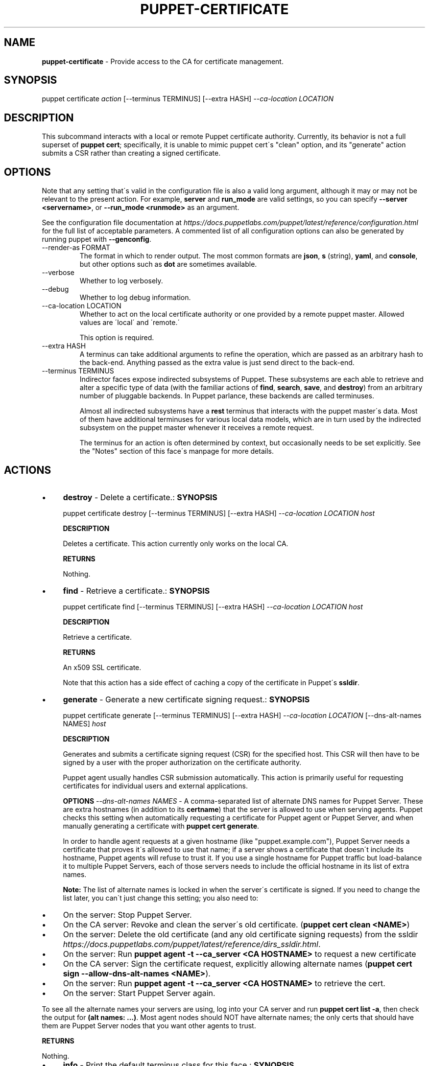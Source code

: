 .\" generated with Ronn/v0.7.3
.\" http://github.com/rtomayko/ronn/tree/0.7.3
.
.TH "PUPPET\-CERTIFICATE" "8" "August 2018" "Puppet, Inc." "Puppet manual"
.
.SH "NAME"
\fBpuppet\-certificate\fR \- Provide access to the CA for certificate management\.
.
.SH "SYNOPSIS"
puppet certificate \fIaction\fR [\-\-terminus TERMINUS] [\-\-extra HASH] \fI\-\-ca\-location LOCATION\fR
.
.SH "DESCRIPTION"
This subcommand interacts with a local or remote Puppet certificate authority\. Currently, its behavior is not a full superset of \fBpuppet cert\fR; specifically, it is unable to mimic puppet cert\'s "clean" option, and its "generate" action submits a CSR rather than creating a signed certificate\.
.
.SH "OPTIONS"
Note that any setting that\'s valid in the configuration file is also a valid long argument, although it may or may not be relevant to the present action\. For example, \fBserver\fR and \fBrun_mode\fR are valid settings, so you can specify \fB\-\-server <servername>\fR, or \fB\-\-run_mode <runmode>\fR as an argument\.
.
.P
See the configuration file documentation at \fIhttps://docs\.puppetlabs\.com/puppet/latest/reference/configuration\.html\fR for the full list of acceptable parameters\. A commented list of all configuration options can also be generated by running puppet with \fB\-\-genconfig\fR\.
.
.TP
\-\-render\-as FORMAT
The format in which to render output\. The most common formats are \fBjson\fR, \fBs\fR (string), \fByaml\fR, and \fBconsole\fR, but other options such as \fBdot\fR are sometimes available\.
.
.TP
\-\-verbose
Whether to log verbosely\.
.
.TP
\-\-debug
Whether to log debug information\.
.
.TP
\-\-ca\-location LOCATION
Whether to act on the local certificate authority or one provided by a remote puppet master\. Allowed values are \'local\' and \'remote\.\'
.
.IP
This option is required\.
.
.TP
\-\-extra HASH
A terminus can take additional arguments to refine the operation, which are passed as an arbitrary hash to the back\-end\. Anything passed as the extra value is just send direct to the back\-end\.
.
.TP
\-\-terminus TERMINUS
Indirector faces expose indirected subsystems of Puppet\. These subsystems are each able to retrieve and alter a specific type of data (with the familiar actions of \fBfind\fR, \fBsearch\fR, \fBsave\fR, and \fBdestroy\fR) from an arbitrary number of pluggable backends\. In Puppet parlance, these backends are called terminuses\.
.
.IP
Almost all indirected subsystems have a \fBrest\fR terminus that interacts with the puppet master\'s data\. Most of them have additional terminuses for various local data models, which are in turn used by the indirected subsystem on the puppet master whenever it receives a remote request\.
.
.IP
The terminus for an action is often determined by context, but occasionally needs to be set explicitly\. See the "Notes" section of this face\'s manpage for more details\.
.
.SH "ACTIONS"
.
.IP "\(bu" 4
\fBdestroy\fR \- Delete a certificate\.: \fBSYNOPSIS\fR
.
.IP
puppet certificate destroy [\-\-terminus TERMINUS] [\-\-extra HASH] \fI\-\-ca\-location LOCATION\fR \fIhost\fR
.
.IP
\fBDESCRIPTION\fR
.
.IP
Deletes a certificate\. This action currently only works on the local CA\.
.
.IP
\fBRETURNS\fR
.
.IP
Nothing\.
.
.IP "\(bu" 4
\fBfind\fR \- Retrieve a certificate\.: \fBSYNOPSIS\fR
.
.IP
puppet certificate find [\-\-terminus TERMINUS] [\-\-extra HASH] \fI\-\-ca\-location LOCATION\fR \fIhost\fR
.
.IP
\fBDESCRIPTION\fR
.
.IP
Retrieve a certificate\.
.
.IP
\fBRETURNS\fR
.
.IP
An x509 SSL certificate\.
.
.IP
Note that this action has a side effect of caching a copy of the certificate in Puppet\'s \fBssldir\fR\.
.
.IP "\(bu" 4
\fBgenerate\fR \- Generate a new certificate signing request\.: \fBSYNOPSIS\fR
.
.IP
puppet certificate generate [\-\-terminus TERMINUS] [\-\-extra HASH] \fI\-\-ca\-location LOCATION\fR [\-\-dns\-alt\-names NAMES] \fIhost\fR
.
.IP
\fBDESCRIPTION\fR
.
.IP
Generates and submits a certificate signing request (CSR) for the specified host\. This CSR will then have to be signed by a user with the proper authorization on the certificate authority\.
.
.IP
Puppet agent usually handles CSR submission automatically\. This action is primarily useful for requesting certificates for individual users and external applications\.
.
.IP
\fBOPTIONS\fR \fI\-\-dns\-alt\-names NAMES\fR \- A comma\-separated list of alternate DNS names for Puppet Server\. These are extra hostnames (in addition to its \fBcertname\fR) that the server is allowed to use when serving agents\. Puppet checks this setting when automatically requesting a certificate for Puppet agent or Puppet Server, and when manually generating a certificate with \fBpuppet cert generate\fR\.
.
.IP
In order to handle agent requests at a given hostname (like "puppet\.example\.com"), Puppet Server needs a certificate that proves it\'s allowed to use that name; if a server shows a certificate that doesn\'t include its hostname, Puppet agents will refuse to trust it\. If you use a single hostname for Puppet traffic but load\-balance it to multiple Puppet Servers, each of those servers needs to include the official hostname in its list of extra names\.
.
.IP
\fBNote:\fR The list of alternate names is locked in when the server\'s certificate is signed\. If you need to change the list later, you can\'t just change this setting; you also need to:
.
.IP "\(bu" 4
On the server: Stop Puppet Server\.
.
.IP "\(bu" 4
On the CA server: Revoke and clean the server\'s old certificate\. (\fBpuppet cert clean <NAME>\fR)
.
.IP "\(bu" 4
On the server: Delete the old certificate (and any old certificate signing requests) from the ssldir \fIhttps://docs\.puppetlabs\.com/puppet/latest/reference/dirs_ssldir\.html\fR\.
.
.IP "\(bu" 4
On the server: Run \fBpuppet agent \-t \-\-ca_server <CA HOSTNAME>\fR to request a new certificate
.
.IP "\(bu" 4
On the CA server: Sign the certificate request, explicitly allowing alternate names (\fBpuppet cert sign \-\-allow\-dns\-alt\-names <NAME>\fR)\.
.
.IP "\(bu" 4
On the server: Run \fBpuppet agent \-t \-\-ca_server <CA HOSTNAME>\fR to retrieve the cert\.
.
.IP "\(bu" 4
On the server: Start Puppet Server again\.
.
.IP "" 0
.
.IP
To see all the alternate names your servers are using, log into your CA server and run \fBpuppet cert list \-a\fR, then check the output for \fB(alt names: \.\.\.)\fR\. Most agent nodes should NOT have alternate names; the only certs that should have them are Puppet Server nodes that you want other agents to trust\.
.
.IP
\fBRETURNS\fR
.
.IP
Nothing\.
.
.IP "\(bu" 4
\fBinfo\fR \- Print the default terminus class for this face\.: \fBSYNOPSIS\fR
.
.IP
puppet certificate info [\-\-terminus TERMINUS] [\-\-extra HASH] \fI\-\-ca\-location LOCATION\fR
.
.IP
\fBDESCRIPTION\fR
.
.IP
Prints the default terminus class for this subcommand\. Note that different run modes may have different default termini; when in doubt, specify the run mode with the \'\-\-run_mode\' option\.
.
.IP "\(bu" 4
\fBlist\fR \- List all certificate signing requests\.: \fBSYNOPSIS\fR
.
.IP
puppet certificate list [\-\-terminus TERMINUS] [\-\-extra HASH] \fI\-\-ca\-location LOCATION\fR
.
.IP
\fBDESCRIPTION\fR
.
.IP
List all certificate signing requests\.
.
.IP
\fBRETURNS\fR
.
.IP
An array of #inspect output from CSR objects\. This output is currently messy, but does contain the names of nodes requesting certificates\. This action returns #inspect strings even when used from the Ruby API\.
.
.IP "\(bu" 4
\fBsign\fR \- Sign a certificate signing request for HOST\.: \fBSYNOPSIS\fR
.
.IP
puppet certificate sign [\-\-terminus TERMINUS] [\-\-extra HASH] \fI\-\-ca\-location LOCATION\fR [\-\-[no\-]allow\-dns\-alt\-names] \fIhost\fR
.
.IP
\fBDESCRIPTION\fR
.
.IP
Sign a certificate signing request for HOST\.
.
.IP
\fBOPTIONS\fR \fI\-\-[no\-]allow\-dns\-alt\-names\fR \- Whether or not to accept DNS alt names in the certificate request
.
.IP
\fBRETURNS\fR
.
.IP
A string that appears to be (but isn\'t) an x509 certificate\.
.
.IP "" 0
.
.SH "EXAMPLES"
\fBgenerate\fR
.
.P
Request a certificate for "somenode" from the site\'s CA:
.
.P
$ puppet certificate generate somenode\.puppetlabs\.lan \-\-ca\-location remote
.
.P
\fBsign\fR
.
.P
Sign somenode\.puppetlabs\.lan\'s certificate:
.
.P
$ puppet certificate sign somenode\.puppetlabs\.lan \-\-ca\-location remote
.
.SH "NOTES"
This subcommand is an indirector face, which exposes \fBfind\fR, \fBsearch\fR, \fBsave\fR, and \fBdestroy\fR actions for an indirected subsystem of Puppet\. Valid termini for this face include:
.
.IP "\(bu" 4
\fBca\fR
.
.IP "\(bu" 4
\fBdisabled_ca\fR
.
.IP "\(bu" 4
\fBfile\fR
.
.IP "\(bu" 4
\fBrest\fR
.
.IP "" 0
.
.SH "COPYRIGHT AND LICENSE"
Copyright 2011 by Puppet Inc\. Apache 2 license; see COPYING
